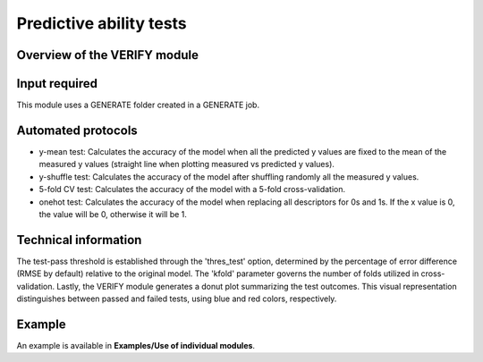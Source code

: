 .. verify-modules-start

Predictive ability tests
------------------------

Overview of the VERIFY module
+++++++++++++++++++++++++++++

.. |verify_fig| image:: images/VERIFY.jpg
   :width: 600

.. centered:: |verify_fig|

Input required
++++++++++++++

This module uses a GENERATE folder created in a GENERATE job.

Automated protocols
+++++++++++++++++++

*  y-mean test: Calculates the accuracy of the model when all the predicted y values are fixed to the mean of the measured y values (straight line when plotting measured vs predicted y values).  
*  y-shuffle test: Calculates the accuracy of the model after shuffling randomly all the measured y values.
*  5-fold CV test: Calculates the accuracy of the model with a 5-fold cross-validation.
*  onehot test: Calculates the accuracy of the model when replacing all descriptors for 0s and 1s. If the x value is 0, the value will be 0, otherwise it will be 1.

Technical information
+++++++

The test-pass threshold is established through the 'thres_test' option, determined by the percentage of error difference (RMSE by default) relative to the original model. The 'kfold' parameter governs the number of folds utilized in cross-validation.
Lastly, the VERIFY module generates a donut plot summarizing the test outcomes. This visual representation distinguishes between passed and failed tests, using blue and red colors, respectively.

Example
+++++++

An example is available in **Examples/Use of individual modules**.

.. verify-modules-end
